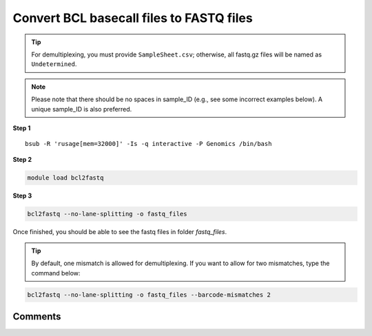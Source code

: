 Convert BCL basecall files to FASTQ files
=========================================

.. tip:: For demultiplexing, you must provide ``SampleSheet.csv``; otherwise, all fastq.gz files will be named as ``Undetermined``.

.. note:: Please note that there should be no spaces in sample_ID (e.g., see some incorrect examples below). A unique sample_ID is also preferred. 

.. image:: ../../images/no_space_bcl2fastq.PNG
	:align: center
	
**Step 1**

.. highlight:: none

:: 

	bsub -R 'rusage[mem=32000]' -Is -q interactive -P Genomics /bin/bash

**Step 2**

.. code:: bash

	module load bcl2fastq

**Step 3**

.. code:: bash

	bcl2fastq --no-lane-splitting -o fastq_files

Once finished, you should be able to see the fastq files in folder `fastq_files`.

.. tip:: By default, one mismatch is allowed for demultiplexing. If you want to allow for two mismatches, type the command below:

.. code:: bash

	bcl2fastq --no-lane-splitting -o fastq_files --barcode-mismatches 2

Comments
^^^^^^^^

.. disqus::
    :disqus_identifier: NGS_pipelines


